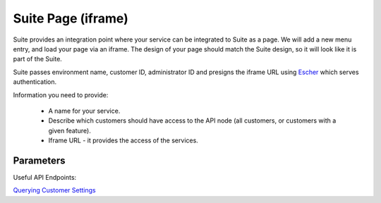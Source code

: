 Suite Page (iframe)
===================

Suite provides an integration point where your service can be integrated to Suite as a page. We will add a new menu entry, and
load your page via an iframe. The design of your page should match the Suite design, so it will look like it is part of the Suite.

Suite passes environment name, customer ID, administrator ID and presigns the iframe URL using `Escher <http://escherauth.readthedocs.org/en/latest/#>`_ which serves authentication.

Information you need to provide:

 * A name for your service.
 * Describe which customers should have access to the API node (all customers, or customers with a given feature).
 * Iframe URL - it provides the access of the services.

Parameters
----------

.. list-table:: **Parameters**
   :header-rows: 1

   * - Parameter Name
     - Type
     - Description
   * - environment
     - string
     - the host name of the Suite environment where the customer is (example: login.emarsys.net)
   * - customer_id
     - int
     - the ID of the customer in Suite database
   * - admin_id
     - int
     - the ID of the admin
     -

Useful API Endpoints:

`Querying Customer Settings <settings.html>`_
